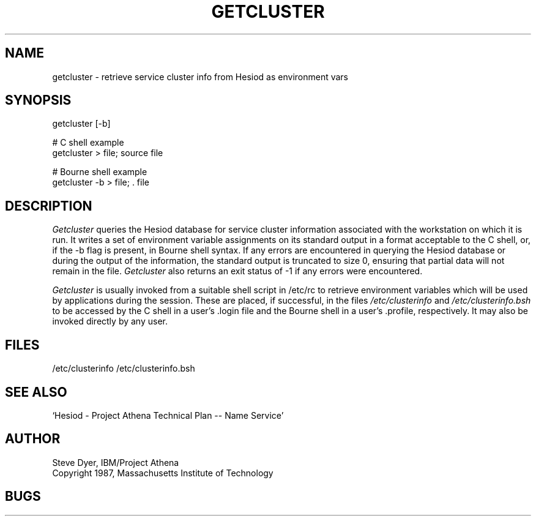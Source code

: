.TH GETCLUSTER 8 "20 April 1987"
.SH NAME
getcluster \- retrieve service cluster info from Hesiod as environment vars
.SH SYNOPSIS
getcluster [-b]

# C shell example
.br
getcluster > file; source file

# Bourne shell example
.br
getcluster -b > file; . file

.PP
.SH DESCRIPTION
.I Getcluster
queries the Hesiod database for service cluster information associated
with the workstation on which it is run.  It writes a set of environment
variable assignments on its standard output in a format acceptable
to the C shell, or, if the -b flag is present, in Bourne shell syntax.
If any errors are encountered in querying the Hesiod database or
during the output of the information, the standard
output is truncated to size 0, ensuring that partial data will not
remain in the file.
.I Getcluster
also returns an exit status of -1 if any errors were encountered.

.I Getcluster
is usually invoked from a suitable shell script in /etc/rc
to retrieve environment variables which will be used by applications during
the session.  These are placed, if successful, in the files
.I /etc/clusterinfo
and
.I /etc/clusterinfo.bsh
to be accessed by the C shell in a user's .login file
and the Bourne shell in a user's .profile, respectively.
It may also be invoked directly by any user.
.SH FILES
/etc/clusterinfo
/etc/clusterinfo.bsh
.SH "SEE ALSO"
`Hesiod - Project Athena Technical Plan -- Name Service'
.SH AUTHOR
Steve Dyer, IBM/Project Athena
.br
Copyright 1987, Massachusetts Institute of Technology
.br
.SH BUGS
